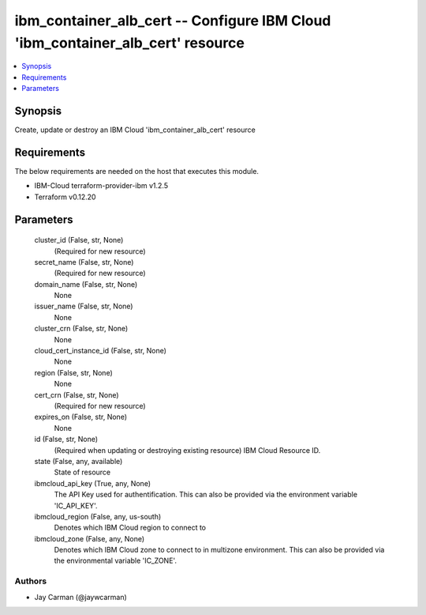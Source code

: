 
ibm_container_alb_cert -- Configure IBM Cloud 'ibm_container_alb_cert' resource
===============================================================================

.. contents::
   :local:
   :depth: 1


Synopsis
--------

Create, update or destroy an IBM Cloud 'ibm_container_alb_cert' resource



Requirements
------------
The below requirements are needed on the host that executes this module.

- IBM-Cloud terraform-provider-ibm v1.2.5
- Terraform v0.12.20



Parameters
----------

  cluster_id (False, str, None)
    (Required for new resource)


  secret_name (False, str, None)
    (Required for new resource)


  domain_name (False, str, None)
    None


  issuer_name (False, str, None)
    None


  cluster_crn (False, str, None)
    None


  cloud_cert_instance_id (False, str, None)
    None


  region (False, str, None)
    None


  cert_crn (False, str, None)
    (Required for new resource)


  expires_on (False, str, None)
    None


  id (False, str, None)
    (Required when updating or destroying existing resource) IBM Cloud Resource ID.


  state (False, any, available)
    State of resource


  ibmcloud_api_key (True, any, None)
    The API Key used for authentification. This can also be provided via the environment variable 'IC_API_KEY'.


  ibmcloud_region (False, any, us-south)
    Denotes which IBM Cloud region to connect to


  ibmcloud_zone (False, any, None)
    Denotes which IBM Cloud zone to connect to in multizone environment. This can also be provided via the environmental variable 'IC_ZONE'.













Authors
~~~~~~~

- Jay Carman (@jaywcarman)

